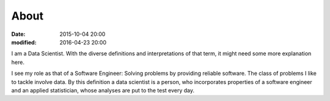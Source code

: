 About
#####

:date: 2015-10-04 20:00
:modified: 2016-04-23 20:00


I am a Data Scientist. With the diverse definitions and
interpretations of that term, it might need some more
explanation here.

I see my role as that of a Software Engineer: Solving
problems by providing reliable software. The class of
problems I like to tackle involve data. By this definition a
data scientist is a person, who incorporates properties of a
software engineer and an applied statistician, whose
analyses are put to the test every day.
